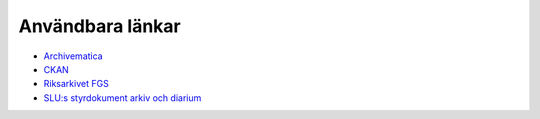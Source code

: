 Användbara länkar
=================

* `Archivematica <https://www.archivematica.org/en/>`_
* `CKAN <https://ckan.org/>`_
* `Riksarkivet FGS <https://riksarkivet.se/fgs-earkiv>`_
* `SLU:s styrdokument arkiv och diarium
  <https://internt.slu.se/Organisation-och-styrning/styrande-dokument/styrande-dokument/8-arkiv-och-diarium-/>`_
